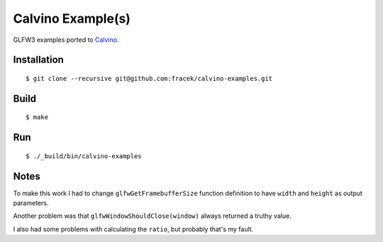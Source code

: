 Calvino Example(s)
==================

GLFW3 examples ported to `Calvino`_.

Installation
------------

::

    $ git clone --recursive git@github.com:fracek/calvino-examples.git

Build
-----

::

    $ make

Run
---

::

    $ ./_build/bin/calvino-examples

Notes
-----

To make this work I had to change ``glfwGetFramebufferSize`` function
definition to have ``width`` and ``height`` as output parameters.  

Another problem was that ``glfwWindowShouldClose(window)`` always returned
a truthy value.

I also had some problems with calculating the ``ratio``, but probably that's my
fault.

.. _Calvino: https://github.com/dylan-foundry/calvino
